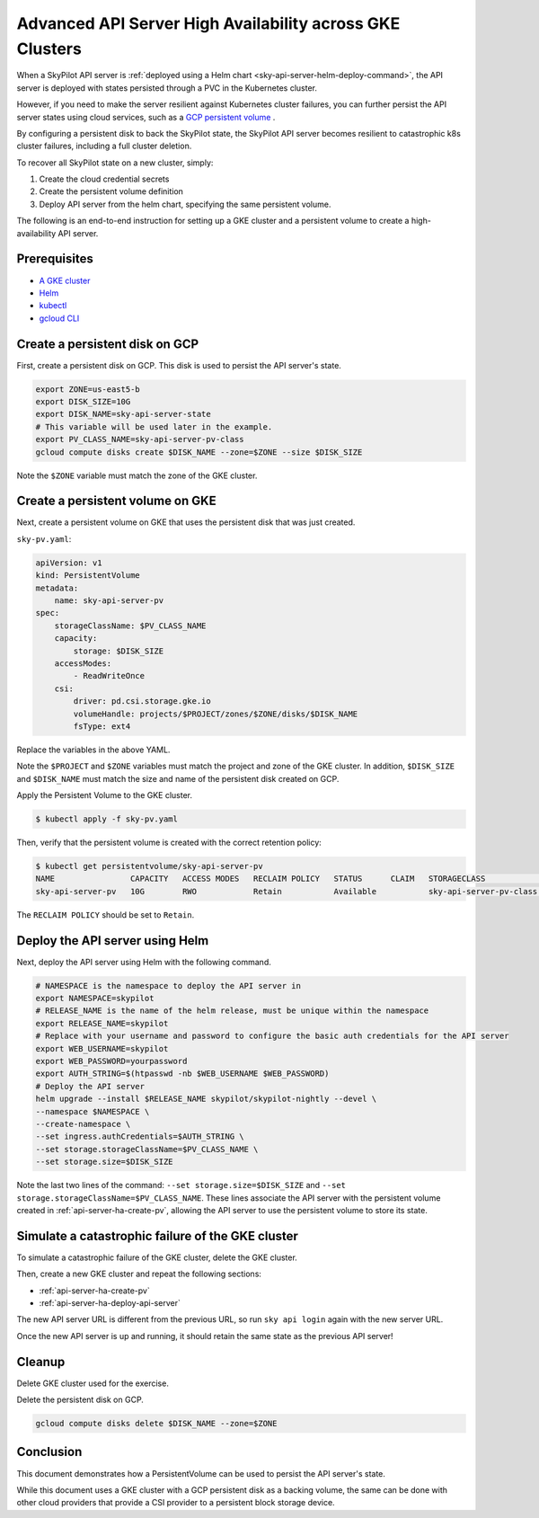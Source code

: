 .. _api-server-ha:

Advanced API Server High Availability across GKE Clusters
=========================================================

When a SkyPilot API server is :ref:`deployed using a Helm chart <sky-api-server-helm-deploy-command>`,
the API server is deployed with states persisted through a PVC in the Kubernetes cluster.

However, if you need to make the server resilient against Kubernetes cluster failures, you can further persist the API server states using cloud services,
such as a `GCP persistent volume <https://cloud.google.com/compute/docs/disks/persistent-disks>`_ .

By configuring a persistent disk to back the SkyPilot state, the SkyPilot API server becomes resilient to catastrophic k8s cluster failures, including a full cluster deletion.

To recover all SkyPilot state on a new cluster, simply:

1. Create the cloud credential secrets
2. Create the persistent volume definition
3. Deploy API server from the helm chart, specifying the same persistent volume.

The following is an end-to-end instruction for setting up a GKE cluster and a persistent volume to create a high-availability API server.

Prerequisites
-------------

* `A GKE cluster <https://cloud.google.com/kubernetes-engine/docs/how-to/creating-a-zonal-cluster>`_
* `Helm <https://helm.sh/docs/intro/install/>`_
* `kubectl <https://kubernetes.io/docs/tasks/tools/#kubectl>`_
* `gcloud CLI <https://cloud.google.com/sdk/docs/install>`_

.. _api-server-ha-create-disk:

Create a persistent disk on GCP
-------------------------------

First, create a persistent disk on GCP. This disk is used to persist the API server's state.

.. code-block:: bash

   export ZONE=us-east5-b
   export DISK_SIZE=10G
   export DISK_NAME=sky-api-server-state
   # This variable will be used later in the example.
   export PV_CLASS_NAME=sky-api-server-pv-class
   gcloud compute disks create $DISK_NAME --zone=$ZONE --size $DISK_SIZE

Note the ``$ZONE`` variable must match the zone of the GKE cluster.

.. _api-server-ha-create-pv:

Create a persistent volume on GKE
---------------------------------

Next, create a persistent volume on GKE that uses the persistent disk that was just created.

``sky-pv.yaml``:

.. code-block:: yaml

    apiVersion: v1
    kind: PersistentVolume
    metadata:
        name: sky-api-server-pv
    spec:
        storageClassName: $PV_CLASS_NAME
        capacity:
            storage: $DISK_SIZE
        accessModes:
            - ReadWriteOnce
        csi:
            driver: pd.csi.storage.gke.io
            volumeHandle: projects/$PROJECT/zones/$ZONE/disks/$DISK_NAME
            fsType: ext4

Replace the variables in the above YAML.

Note the ``$PROJECT`` and ``$ZONE`` variables must match the project and zone of the GKE cluster.
In addition, ``$DISK_SIZE`` and ``$DISK_NAME`` must match the size and name of the persistent disk created on GCP.

Apply the Persistent Volume to the GKE cluster.

.. code-block:: bash

    $ kubectl apply -f sky-pv.yaml

Then, verify that the persistent volume is created with the correct retention policy:

.. code-block:: bash

    $ kubectl get persistentvolume/sky-api-server-pv
    NAME                CAPACITY   ACCESS MODES   RECLAIM POLICY   STATUS      CLAIM   STORAGECLASS              VOLUMEATTRIBUTESCLASS   REASON   AGE
    sky-api-server-pv   10G        RWO            Retain           Available           sky-api-server-pv-class   <unset>                          18s

The ``RECLAIM POLICY`` should be set to ``Retain``.

.. _api-server-ha-deploy-api-server:

Deploy the API server using Helm
--------------------------------

Next, deploy the API server using Helm with the following command.

.. code-block:: bash

    # NAMESPACE is the namespace to deploy the API server in
    export NAMESPACE=skypilot
    # RELEASE_NAME is the name of the helm release, must be unique within the namespace
    export RELEASE_NAME=skypilot
    # Replace with your username and password to configure the basic auth credentials for the API server
    export WEB_USERNAME=skypilot
    export WEB_PASSWORD=yourpassword
    export AUTH_STRING=$(htpasswd -nb $WEB_USERNAME $WEB_PASSWORD)
    # Deploy the API server
    helm upgrade --install $RELEASE_NAME skypilot/skypilot-nightly --devel \
    --namespace $NAMESPACE \
    --create-namespace \
    --set ingress.authCredentials=$AUTH_STRING \
    --set storage.storageClassName=$PV_CLASS_NAME \
    --set storage.size=$DISK_SIZE

Note the last two lines of the command: ``--set storage.size=$DISK_SIZE`` and ``--set storage.storageClassName=$PV_CLASS_NAME``.
These lines associate the API server with the persistent volume created in :ref:`api-server-ha-create-pv`,
allowing the API server to use the persistent volume to store its state.

.. _api-server-ha-simulate-failure:

Simulate a catastrophic failure of the GKE cluster
--------------------------------------------------

To simulate a catastrophic failure of the GKE cluster, delete the GKE cluster.

Then, create a new GKE cluster and repeat the following sections:

- :ref:`api-server-ha-create-pv`
- :ref:`api-server-ha-deploy-api-server`

The new API server URL is different from the previous URL, so run ``sky api login`` again with the new server URL.

Once the new API server is up and running, it should retain the same state as the previous API server!

.. _api-server-ha-cleanup:

Cleanup
-------

Delete GKE cluster used for the exercise.

Delete the persistent disk on GCP.

.. code-block:: bash

    gcloud compute disks delete $DISK_NAME --zone=$ZONE

.. _api-server-ha-conclusion:

Conclusion
----------

This document demonstrates how a PersistentVolume can be used to persist the API server's state.

While this document uses a GKE cluster with a GCP persistent disk as a backing volume,
the same can be done with other cloud providers that provide a CSI provider to a persistent block storage device.
